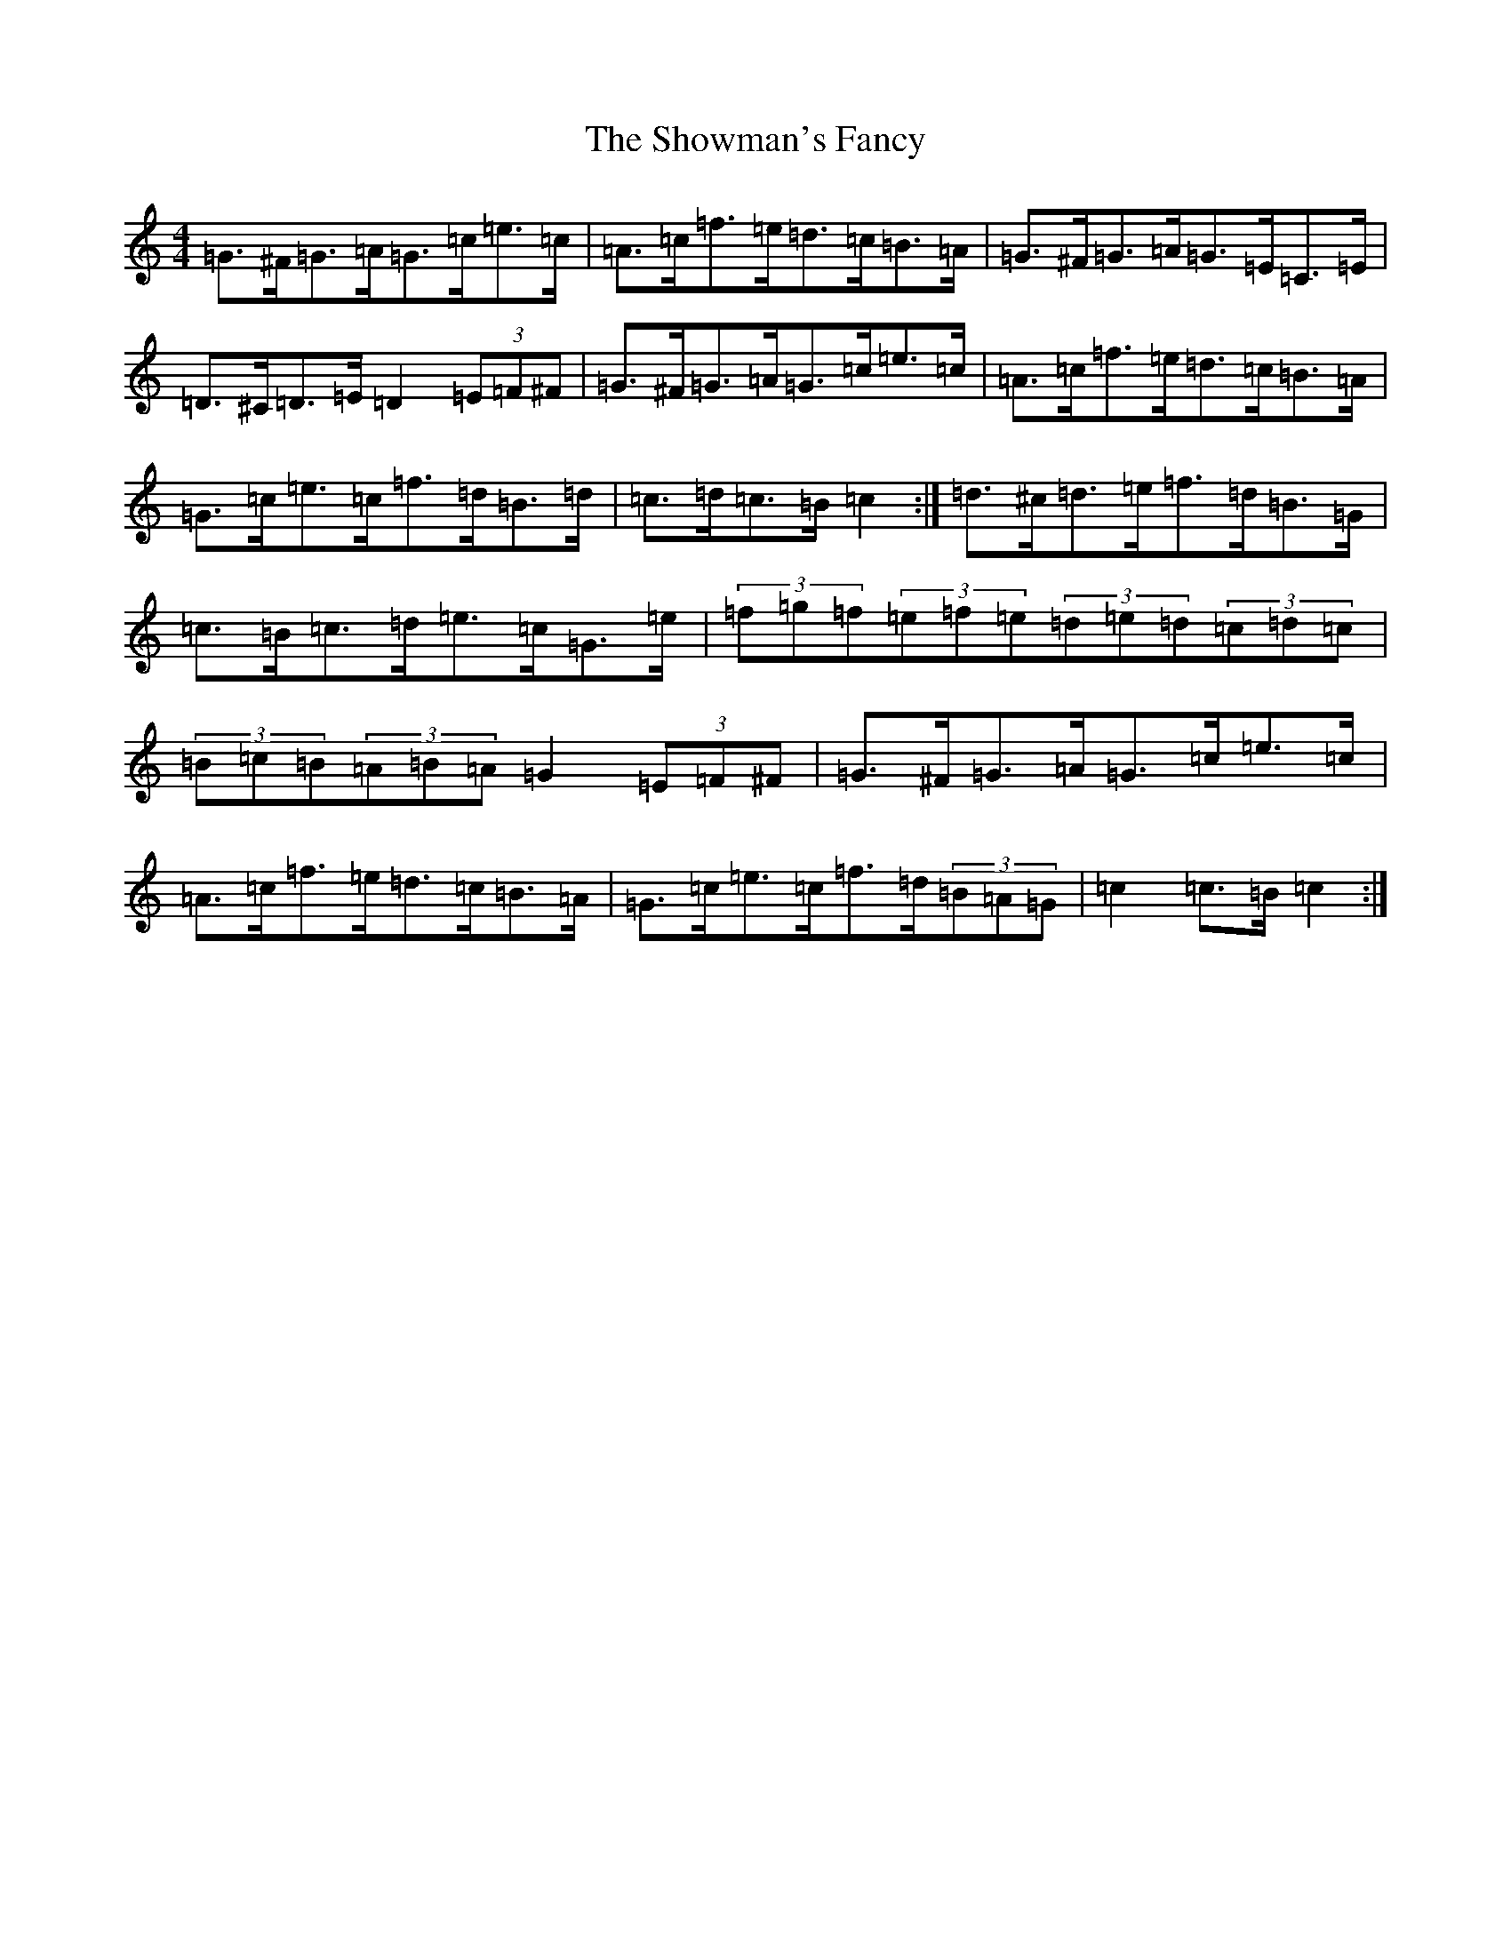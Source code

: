 X: 19401
T: Showman's Fancy, The
S: https://thesession.org/tunes/1777#setting29950
R: hornpipe
M:4/4
L:1/8
K: C Major
=G>^F=G>=A=G>=c=e>=c|=A>=c=f>=e=d>=c=B>=A|=G>^F=G>=A=G>=E=C>=E|=D>^C=D>=E=D2(3=E=F^F|=G>^F=G>=A=G>=c=e>=c|=A>=c=f>=e=d>=c=B>=A|=G>=c=e>=c=f>=d=B>=d|=c>=d=c>=B=c2:|=d>^c=d>=e=f>=d=B>=G|=c>=B=c>=d=e>=c=G>=e|(3=f=g=f(3=e=f=e(3=d=e=d(3=c=d=c|(3=B=c=B(3=A=B=A=G2(3=E=F^F|=G>^F=G>=A=G>=c=e>=c|=A>=c=f>=e=d>=c=B>=A|=G>=c=e>=c=f>=d(3=B=A=G|=c2=c>=B=c2:|